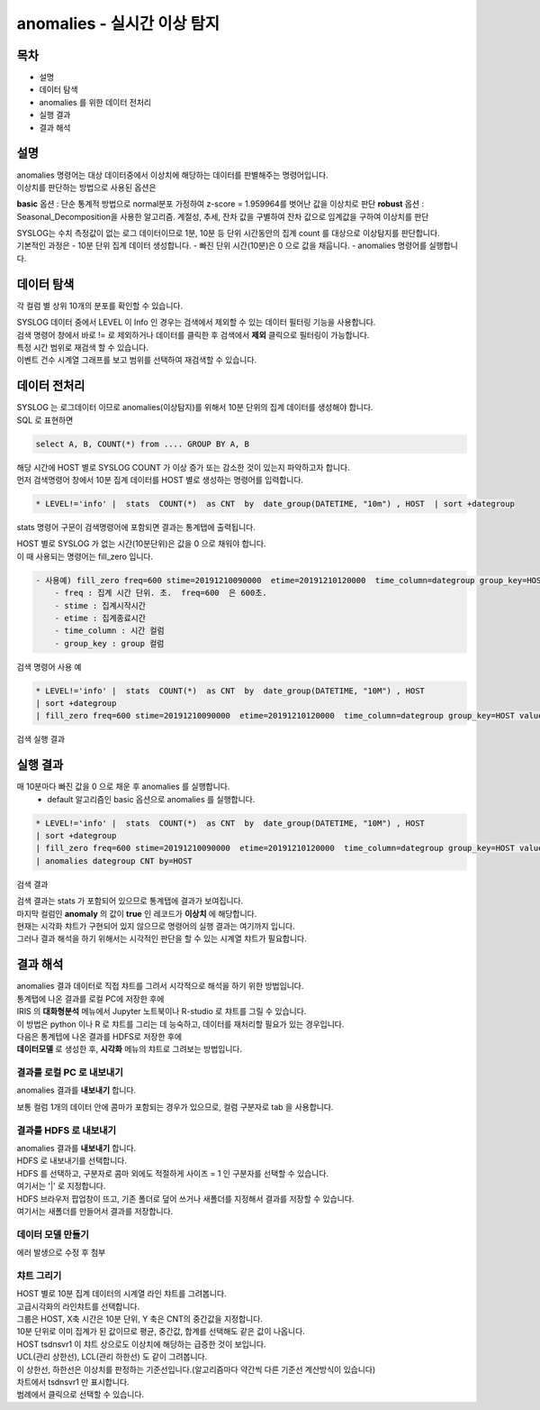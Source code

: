 ================================================================================
anomalies - 실시간 이상 탐지
================================================================================
    

-----------------
목차
-----------------

- 설명

- 데이터 탐색

- anomalies 를 위한 데이터 전처리 

- 실행 결과

- 결과 해석




-----------------
설명
-----------------

| anomalies 명령어는 대상 데이터중에서 이상치에 해당하는 데이터를 판별해주는 명령어입니다.
| 이상치를 판단하는 방법으로 사용된 옵션은 

**basic** 옵션 : 단순 통계적 방법으로 normal분포 가정하여 z-score = 1.959964를 벗어난 값을 이상치로 판단
**robust** 옵션 : Seasonal_Decomposition을 사용한 알고리즘. 계절성, 추세, 잔차 값을 구별하여 잔차 값으로 임계값을 구하여 이상치를 판단

| SYSLOG는 수치 측정값이 없는 로그 데이터이므로 1분, 10분 등 단위 시간동안의 집계 count 를 대상으로 이상탐지를 판단합니다.
| 기본적인 과정은 
  - 10분 단위 집계 데이터 생성합니다.
  - 빠진 단위 시간(10분)은 0 으로 값을 채웁니다.
  - anomalies 명령어를 실행합니다.

---------------
데이터 탐색
---------------

각 컬럼 별 상위 10개의 분포를 확인할 수 있습니다.
    
.. image:: ../images/anomalies/anomalies_data01.png
    :alt: 검색 데이터 -1



.. image:: ../images/anomalies/anomalies_data02.png
    :scale: 60%
    :alt: 검색 데이터 -2


| SYSLOG 데이터 중에서 LEVEL 이 Info 인 경우는 검색에서 제외할 수 있는 데이터 필터링 기능을 사용합니다.
| 검색 명령어 창에서 바로 != 로 제외하거나 데이터를 클릭한 후 검색에서 **제외** 클릭으로 필터링이 가능합니다.
    
.. image:: ../images/anomalies/anomalies_data03.png
    :alt: 검색 데이터 -3



| 특정 시간 범위로 재검색 할 수 있습니다.
| 이벤트 건수 시계열 그래프를 보고 범위를 선택하여 재검색할 수 있습니다.

.. image:: ../images/anomalies/anomalies_data04.png
    :alt: 검색 데이터 -4



------------------------------
데이터 전처리
------------------------------

| SYSLOG 는 로그데이터 이므로 anomalies(이상탐지)를 위해서 10분 단위의 집계 데이터를 생성해야 합니다. 
| SQL 로 표현하면 
.. code::

  select A, B, COUNT(*) from .... GROUP BY A, B  

| 해당 시간에 HOST 별로  SYSLOG COUNT 가 이상 증가 또는 감소한 것이 있는지 파악하고자 합니다.
| 먼저 검색명령어 창에서 10분 집계 데이터를 HOST 별로 생성하는 명령어를 입력합니다.

.. code::

    * LEVEL!='info' |  stats  COUNT(*)  as CNT  by  date_group(DATETIME, "10m") , HOST  | sort +dategroup



stats 명령어 구문이 검색명령어에 포함되면 결과는 통계탭에 출력됩니다.

.. image:: ../images/anomalies/anomalies_data05.png
    :alt: 검색 데이터 -5



| HOST 별로 SYSLOG 가 없는 시간(10분단위)은 값을 0 으로 채워야 합니다.
| 이 때 사용되는 명령어는 fill_zero 입니다.

.. code::

    - 사용예) fill_zero freq=600 stime=20191210090000  etime=20191210120000  time_column=dategroup group_key=HOST value=CNT 
        - freq : 집계 시간 단위. 초.  freq=600  은 600초. 
        - stime : 집계시작시간
        - etime : 집계종료시간
        - time_column : 시간 컬럼
        - group_key : group 컬럼


검색 명령어 사용 예

.. code::

 * LEVEL!='info' |  stats  COUNT(*)  as CNT  by  date_group(DATETIME, "10M") , HOST  
 | sort +dategroup 
 | fill_zero freq=600 stime=20191210090000  etime=20191210120000  time_column=dategroup group_key=HOST value=CNT 



검색 실행 결과

.. image:: ../images/anomalies/anomalies_data06.png
    :alt: 검색 데이터 -6



------------------
실행 결과
------------------

매 10분마다 빠진 값을 0 으로 채운 후 anomalies 를 실행합니다.
    - default 알고리즘인 basic 옵션으로 anomalies 를 실행합니다.

.. code::

  * LEVEL!='info' |  stats  COUNT(*)  as CNT  by  date_group(DATETIME, "10M") , HOST  
  | sort +dategroup 
  | fill_zero freq=600 stime=20191210090000  etime=20191210120000  time_column=dategroup group_key=HOST value=CNT  
  | anomalies dategroup CNT by=HOST



검색 결과

.. image:: ../images/anomalies/anomalies_data07.png
    :alt: 검색 데이터 -7



| 검색 결과는 stats 가 포함되어 있으므로 통계탭에 결과가 보여집니다.
| 마지막 컬럼인 **anomaly**  의 값이 **true** 인 레코드가 **이상치** 에 해당합니다.
| 현재는 시각화 챠트가 구현되어 있지 않으므로 명령어의 실행 결과는 여기까지 입니다.
| 그러나 결과 해석을 하기 위해서는 시각적인 판단을 할 수 있는 시계열 챠트가 필요합니다.




-------------------------
결과 해석
-------------------------

| anomalies 결과 데이터로 직접 챠트를 그려서 시각적으로 해석을 하기 위한 방법입니다.
| 통계탭에 나온 결과를 로컬 PC에 저장한 후에
| IRIS 의 **대화형분석** 메뉴에서 Jupyter 노트북이나 R-studio 로 챠트를 그릴 수 있습니다.
| 이 방법은 python 이나 R 로 챠트를 그리는 데 능숙하고, 데이터를 재처리할 필요가 있는 경우입니다.

| 다음은 통계텝에 나온 결과를 HDFS로 저장한 후에
| **데이터모델** 로 생성한 후, **시각화** 메뉴의 챠트로 그려보는 방법입니다. 



''''''''''''''''''''''''''''''''
결과를 로컬 PC 로 내보내기
''''''''''''''''''''''''''''''''

anomalies 결과를 **내보내기** 합니다.

.. image:: ../images/anomalies/anomalies_data08.png
    :alt: 검색 데이터 -8


보통 컬럼 1개의 데이터 안에 콤마가 포함되는 경우가 있으므로, 컬럼 구분자로 tab 을 사용합니다.

.. image:: ../images/anomalies/anomalies_data09.png
    :scale: 60%
    :alt: 검색 데이터 -9



''''''''''''''''''''''''''''''''''''
결과를 HDFS 로 내보내기
''''''''''''''''''''''''''''''''''''

| anomalies 결과를 **내보내기** 합니다.
| HDFS 로 내보내기를 선택합니다.

.. image:: ../images/anomalies/anomalies_data10.png
    :scale: 60%
    :alt: 검색 데이터 -10


| HDFS 를 선택하고, 구분자로 콤마 외에도 적절하게 사이즈 = 1  인 구분자를 선택할 수 있습니다.
| 여기서는 '|'  로 지정합니다.
| HDFS 브라우저 팝업창이 뜨고, 기존 폴더로 덮어 쓰거나 새폴더를 지정해서 결과를 저장할 수 있습니다.
| 여기서는 새폴더를 만들어서 결과를 저장합니다. 

.. image:: ../images/anomalies/anomalies_data11.png
    :alt: 검색 데이터 -11


.. image:: ../images/anomalies/anomalies_data12.png
    :alt: 검색 데이터 -12    


''''''''''''''''''''''''''
데이터 모델 만들기
''''''''''''''''''''''''''

에러 발생으로 수정 후 첨부



'''''''''''''''''''''
챠트 그리기
'''''''''''''''''''''

| HOST 별로 10분 집계 데이터의 시계열 라인 챠트를 그려봅니다.
| 고급시각화의 라인챠트를 선택합니다.
| 그룹은 HOST, X축 시간은 10분 단위, Y 축은 CNT의 중간값을 지정합니다.
| 10분 단위로 이미 집계가 된 값이므로 평균, 중간값, 합계를 선택해도 같은 값이 나옵니다.

.. image:: ../images/anomalies/anomalies_data13.png
    :alt: 검색 데이터 -13 


| HOST tsdnsvr1 이 챠트 상으로도 이상치에 해당하는 급증한 것이 보입니다.
| UCL(관리 상한선), LCL(관리 하한선) 도 같이 그려봅니다.
| 이 상한선, 하한선은 이상치를 판정하는 기준선입니다.(알고리즘마다 약간씩 다른 기준선 계산방식이 있습니다)
| 차트에서 tsdnsvr1 만 표시합니다.
| 범례에서 클릭으로 선택할 수 있습니다.

.. image:: ../images/anomalies/anomalies_data14.png
    :alt: 검색 데이터 -14 


